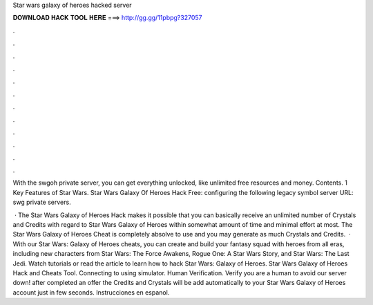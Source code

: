 Star wars galaxy of heroes hacked server



𝐃𝐎𝐖𝐍𝐋𝐎𝐀𝐃 𝐇𝐀𝐂𝐊 𝐓𝐎𝐎𝐋 𝐇𝐄𝐑𝐄 ===> http://gg.gg/11pbpg?327057



.



.



.



.



.



.



.



.



.



.



.



.

With the swgoh private server, you can get everything unlocked, like unlimited free resources and money. Contents. 1 Key Features of Star Wars. Star Wars Galaxy Of Heroes Hack Free: configuring the following legacy symbol server URL:  swg private servers.

 · The Star Wars Galaxy of Heroes Hack makes it possible that you can basically receive an unlimited number of Crystals and Credits with regard to Star Wars Galaxy of Heroes within somewhat amount of time and minimal effort at most. The Star Wars Galaxy of Heroes Cheat is completely absolve to use and you may generate as much Crystals and Credits.  · With our Star Wars: Galaxy of Heroes cheats, you can create and build your fantasy squad with heroes from all eras, including new characters from Star Wars: The Force Awakens, Rogue One: A Star Wars Story, and Star Wars: The Last Jedi. Watch tutorials or read the article to learn how to hack Star Wars: Galaxy of Heroes. Star Wars Galaxy of Heroes Hack and Cheats Tool. Connecting to using simulator. Human Verification. Verify you are a human to avoid our server down! after completed an offer the Credits and Crystals will be add automatically to your Star Wars Galaxy of Heroes account just in few seconds. Instrucciones en espanol.
